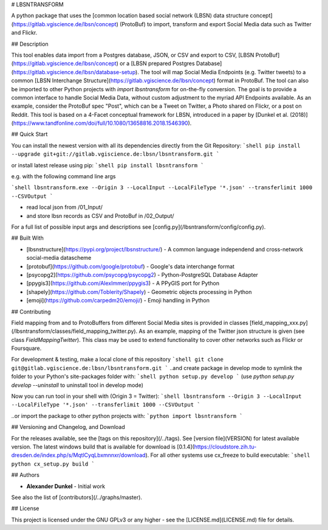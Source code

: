 # LBSNTRANSFORM

A python package that uses the [common location based social network (LBSN) data structure concept](https://gitlab.vgiscience.de/lbsn/concept) (ProtoBuf) to import, transform and export Social Media data such as Twitter and Flickr.

## Description

This tool enables data import from a Postgres database, JSON, or CSV and export to CSV, [LBSN ProtoBuf](https://gitlab.vgiscience.de/lbsn/concept) or a [LBSN prepared Postgres Database](https://gitlab.vgiscience.de/lbsn/database-setup).
The tool will map Social Media Endpoints (e.g. Twitter tweets) to a common [LBSN Interchange Structure](https://gitlab.vgiscience.de/lbsn/concept) format in ProtoBuf. The tool can also be imported to other Python projects with `import lbsntransform` for on-the-fly conversion. 
The goal is to provide a common interface to handle Social Media Data, without custom adjustment to the myriad API Endpoints available. As an example, consider the ProtoBuf spec "Post", which can be a Tweet on Twitter, a Photo shared on Flickr, or a post on Reddit. This tool is based on a 4-Facet conceptual framework for LBSN, introduced in a paper by [Dunkel et al. (2018)](https://www.tandfonline.com/doi/full/10.1080/13658816.2018.1546390). 

## Quick Start

You can install the newest version with all its dependencies directly from the Git Repository:
```shell
pip install --upgrade git+git://gitlab.vgiscience.de:lbsn/lbsntransform.git
```

or install latest release using pip:
```shell
pip install lbsntransform
```

.. for non-developers, another option is to simply download the latest build and run with custom args,  
e.g. with the following command line args

```shell
lbsntransform.exe --Origin 3 --LocalInput --LocalFileType '*.json' --transferlimit 1000 --CSVOutput
```

.. with the above input args, the the tool will: 
- read local json from /01_Input/  
- and store lbsn records as CSV and ProtoBuf in /02_Output/  

For a full list of possible input args and descriptions see [config.py](/lbsntransform/config/config.py).

## Built With

* [lbsnstructure](https://pypi.org/project/lbsnstructure/) - A common language independend and cross-network social-media datascheme
* [protobuf](https://github.com/google/protobuf) - Google's data interchange format
* [psycopg2](https://github.com/psycopg/psycopg2) - Python-PostgreSQL Database Adapter
* [ppygis3](https://github.com/AlexImmer/ppygis3) - A PPyGIS port for Python
* [shapely](https://github.com/Toblerity/Shapely) - Geometric objects processing in Python
* [emoji](https://github.com/carpedm20/emoji/) - Emoji handling in Python

## Contributing

Field mapping from and to ProtoBuffers from different Social Media sites is provided in classes [field_mapping_xxx.py](/lbsntransform/classes/field_mapping_twitter.py).  
As an example, mapping of the Twitter json structure is given (see class `FieldMappingTwitter`). This class may be used to extend  
functionality to cover other networks such as Flickr or Foursquare.  

For development & testing, make a local clone of this repository  
```shell
git clone git@gitlab.vgiscience.de:lbsn/lbsntransform.git
```
..and create package in develop mode to symlink the folder to your  
Python's site-packages folder with:  
```shell
python setup.py develop
```
(use `python setup.py develop --uninstall` to uninstall tool in develop mode)

Now you can run tool in your shell with (Origin 3 = Twitter):  
```shell
lbsntransform --Origin 3 --LocalInput --LocalFileType '*.json' --transferlimit 1000 --CSVOutput
```

..or import the package to other python projects with:  
```python
import lbsntransform
```

## Versioning and Changelog, and Download

For the releases available, see the [tags on this repository](/../tags). 
See [version file](VERSION) for latest available version. The latest windows build that is available for download is [0.1.4](https://cloudstore.zih.tu-dresden.de/index.php/s/MqtlCyqLbxmnnxr/download).
For all other systems use cx_freeze to build executable:
```shell
python cx_setup.py build
```

## Authors

* **Alexander Dunkel** - Initial work

See also the list of [contributors](/../graphs/master).  

## License

This project is licensed under the GNU GPLv3 or any higher - see the [LICENSE.md](LICENSE.md) file for details.

